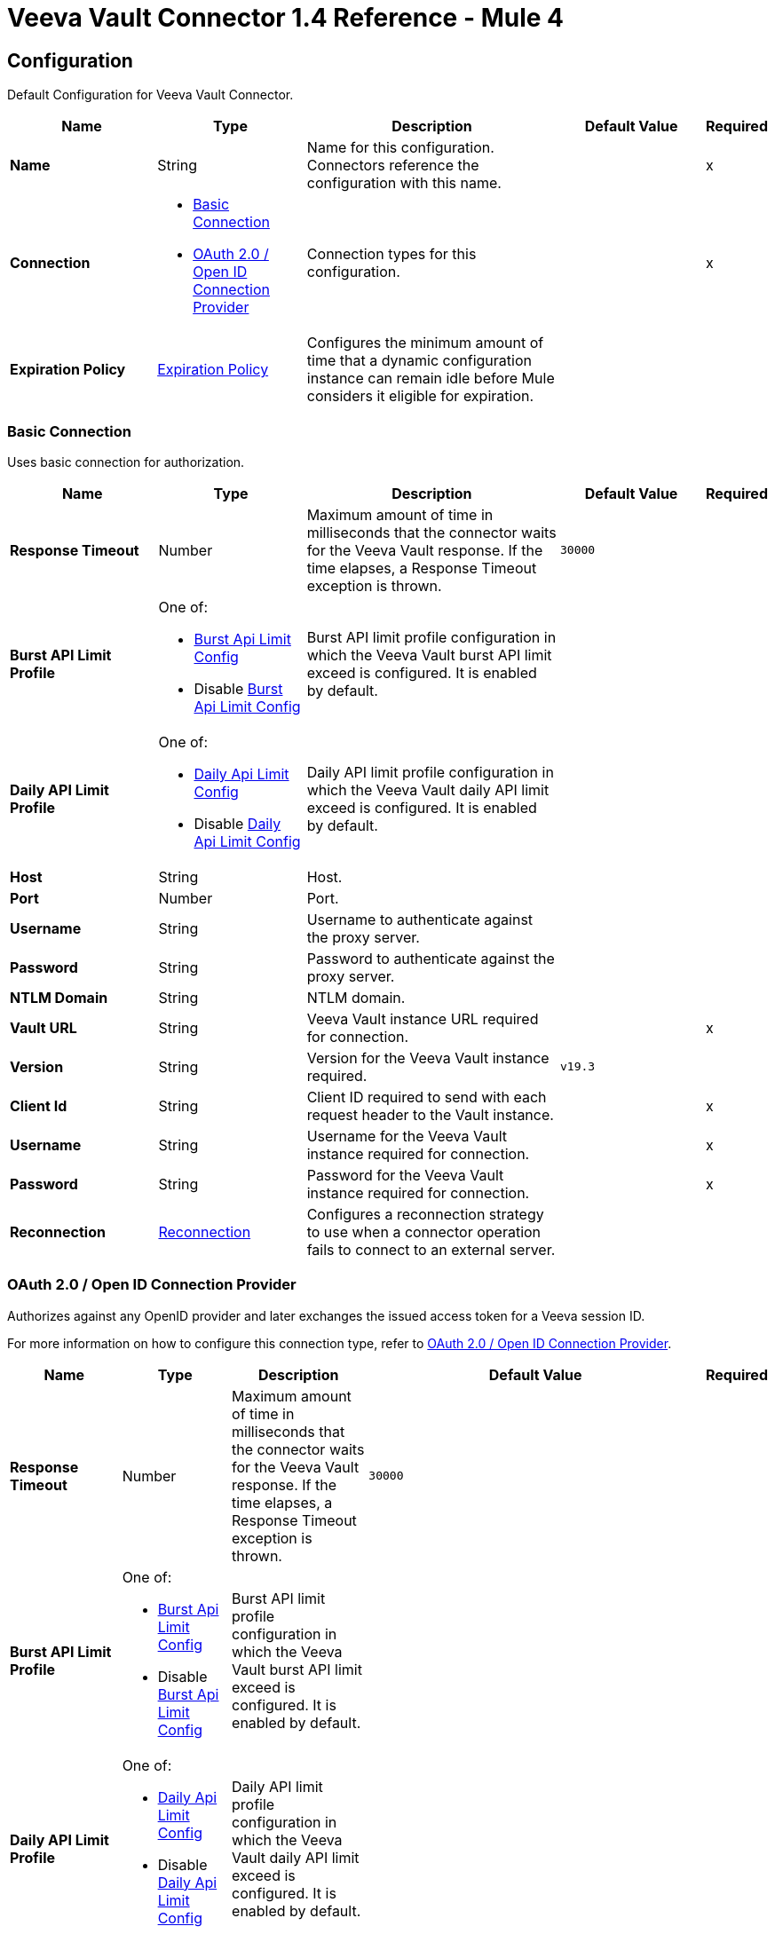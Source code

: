= Veeva Vault Connector 1.4 Reference - Mule 4
:page-aliases: connectors::veevavault/veevavault-connector-reference.adoc


[[config]]
== Configuration

Default Configuration for Veeva Vault Connector.


[%header,cols="20s,20a,35a,20a,5a"]
|===
| Name | Type | Description | Default Value | Required
|Name | String | Name for this configuration. Connectors reference the configuration with this name. | | x
| Connection a| * <<config_basic-connection, Basic Connection>>
* <<config_oauth2-oidc-connection, OAuth 2.0 / Open ID Connection Provider>>
 | Connection types for this configuration. | | x
| Expiration Policy a| <<ExpirationPolicy>> |  Configures the minimum amount of time that a dynamic configuration instance can remain idle before Mule considers it eligible for expiration.   |  |
|===

[[config_basic-connection]]
=== Basic Connection

Uses basic connection for authorization.

[%header,cols="20s,20a,35a,20a,5a"]
|===
| Name | Type | Description | Default Value | Required
| Response Timeout a| Number |  Maximum amount of time in milliseconds that the connector waits for the Veeva Vault response. If the time elapses, a Response Timeout exception is thrown. |  `30000` |
| Burst API Limit Profile a| One of:

* <<burst-api-limit-config>>
* Disable <<burst-api-limit-config>> |  Burst API limit profile configuration in which the Veeva Vault burst API limit exceed is configured. It is enabled by default. |  |
| Daily API Limit Profile a| One of:

* <<daily-api-limit-config>>
* Disable <<daily-api-limit-config>> |  Daily API limit profile configuration in which the Veeva Vault daily API limit exceed is configured. It is enabled by default. |  |
| Host a| String | Host. |  |
| Port a| Number | Port. |  |
| Username a| String | Username to authenticate against the proxy server. |  |
| Password a| String | Password to authenticate against the proxy server. |  |
| NTLM Domain a| String | NTLM domain. |  |
| Vault URL a| String |  Veeva Vault instance URL required for connection. |  | x
| Version a| String |  Version for the Veeva Vault instance required. |  `v19.3` |
| Client Id a| String |  Client ID required to send with each request header to the Vault instance. |  | x
| Username a| String |  Username for the Veeva Vault instance required for connection. |  | x
| Password a| String |  Password for the Veeva Vault instance required for connection. |  | x
| Reconnection a| <<Reconnection>> |  Configures a reconnection strategy to use when a connector operation fails to connect to an external server. |  |
|===

[[config_oauth2-oidc-connection]]
=== OAuth 2.0 / Open ID Connection Provider

Authorizes against any OpenID provider and later exchanges the issued access token for a Veeva session ID.

For more information on how to configure this connection type, refer to xref:veevavault-connector-studio.adoc#oauth2-oidc-connection[OAuth 2.0 / Open ID Connection Provider].

[%header,cols="20s,20a,35a,20a,5a"]
|===
| Name | Type | Description | Default Value | Required
| Response Timeout a| Number |  Maximum amount of time in milliseconds that the connector waits for the Veeva Vault response. If the time elapses, a Response Timeout exception is thrown. |  `30000` |
| Burst API Limit Profile a| One of:

* <<burst-api-limit-config>>
* Disable <<burst-api-limit-config>> |  Burst API limit profile configuration in which the Veeva Vault burst API limit exceed is configured. It is enabled by default. |  |
| Daily API Limit Profile a| One of:

* <<daily-api-limit-config>>
* Disable <<daily-api-limit-config>> |  Daily API limit profile configuration in which the Veeva Vault daily API limit exceed is configured. It is enabled by default. |  |
| Host a| String | Host. |  |
| Port a| Number | Port. |  |
| Username a| String | Username to authenticate against the proxy server. |  |
| Password a| String | Password to authenticate against the proxy server. |  |
| NTLM Domain a| String | NTLM domain. |  |
| Vault URL a| String |  Veeva Vault instance URL required for connection. |  | x
| Version a| String |  Version for the Veeva Vault instance required. |  `v19.3` |
| Client Id a| String |  Client ID required to send with each request header to the Vault instance. |  | x
| OIDC Profile ID a| String |  OIDC profile ID generated by Veeva when creating a new OIDC profile. |  | x
| Reconnection a| <<Reconnection>> |  Configures a reconnection strategy to use when a connector operation fails to connect to an external server. |  |
| Consumer Key a| String |  OAuth consumer key, as registered with the service provider. |  | x
| Consumer Secret a| String |  OAuth consumer secret, as registered with the service provider. |  | x
| Authorization Url a| String |  URL of the service provider's authorization endpoint. |  `\https://{IdentityProvider}/oauth2/v2.0/authorize` |
| Access Token Url a| String |  URL of the service provider's access token endpoint. |  `\https://{IdentityProvider}/oauth2/v2.0/token` |
| Scopes a| String |  OAuth scopes to request during the OAuth dance. This value defaults to the scopes in the annotation. |  `openid` `offline_access` |
| Resource Owner Id a| String |  Resource owner ID to use with the authorization code grant type. |  |
| Before a| String |  Name of a flow to execute immediately before starting the OAuth dance. |  |
| After a| String |  Name of a flow to execute immediately after receiving an access token. |  |
| Listener Config a| String |  Configuration for the HTTP listener that listens for requests on the access token callback endpoint. |  | x
| Callback Path a| String |  Path of the access token callback endpoint. |  | x
| Authorize Path a| String |  Path of the local HTTP endpoint that triggers the OAuth dance. |  | x
| External Callback Url a| String |  URL that the OAuth provider uses to access the callback endpoint if the endpoint is behind a proxy or accessed through an indirect URL. |  |
| Object Store a| String |  Configures the object store that stores data for each resource owner. If not configured, Mule uses the default object store. |  |
|===

== Operations

* <<createDocumentRenditions>>
* <<createDocuments>>
* <<createObjectRecords>>
* <<deleteDocumentRenditions>>
* <<deleteDocuments>>
* <<deleteObjectRecords>>
* <<exportDocuments>>
* <<getAuditDetails>>
* <<getDocumentRenditionsTypes>>
* <<getDocuments>>
* <<getObjectRecords>>
* <<getPicklists>>
* <<invokeRestApi>>
* <<query>>
* <<sparkMessageValidator>>
* <<unauthorize>>
* <<updateDocuments>>
* <<updateObjectRecords>>



[[createDocumentRenditions]]
=== Create Document Renditions
`<veevavault:create-document-renditions>`


Creates document renditions in bulk on Veeva Vault using document metadata provided in CSV or JSON format.


[%header,cols="20s,20a,35a,20a,5a"]
|===
| Name | Type | Description | Default Value | Required
| Configuration | String | Name of the configuration to use. | | x
| Metadata Format a| Enumeration, one of:

** CSV
** JSON |  Metadata format. |  | x
| Document Metadata a| Binary |  Document metadata as an Input Stream. The payload must be in the format specified in the *Metadata Format* field. |  `#[payload]` |
| Output Mime Type a| String |  MIME type of the payload that this operation outputs. |  |
| Output Encoding a| String |  Encoding of the payload that this operation outputs. |  |
| Streaming Strategy a| * <<repeatable-in-memory-stream>>
* <<repeatable-file-store-stream>>
* non-repeatable-stream |  Configures how Mule processes streams. Repeatable streams are the default behavior. |  |
| Target Variable a| String |  Name of the variable that stores the operation's output. |  |
| Target Value a| String |  Expression that evaluates the operation’s output. The outcome of the expression is stored in the *Target Variable* field. |  `#[payload]` |
| Reconnection Strategy a| * <<reconnect>>
* <<reconnect-forever>> |  Retry strategy in case of connectivity errors. |  |
|===

==== Output
[%autowidth.spread]
|===
|Type |Binary
|===

==== Associated Configurations
* <<config>>

==== Throws
* VEEVAVAULT:API_LIMIT_EXCEEDED
* VEEVAVAULT:INVALID_KEY_FORMAT
* VEEVAVAULT:INVALID_SESSION_ID
* VEEVAVAULT:EXECUTION
* VEEVAVAULT:CLIENT_PROTOCOL
* VEEVAVAULT:INVALID_DATA
* VEEVAVAULT:RESPONSE_TIMEOUT
* VEEVAVAULT:IOEXCEPTION
* VEEVAVAULT:PARAMETER_REQUIRED
* VEEVAVAULT:CONNECTIVITY
* VEEVAVAULT:INVALID_AUTH
* VEEVAVAULT:INVALID_DOCUMENT
* VEEVAVAULT:USERNAME_OR_PASSWORD_INCORRECT
* VEEVAVAULT:RETRY_EXHAUSTED
* VEEVAVAULT:JSON_EXCEPTION
* VEEVAVAULT:ATTRIBUTE_NOT_SUPPORTED
* VEEVAVAULT:OPERATION_NOT_ALLOWED
* VEEVAVAULT:METHOD_NOT_SUPPORTED
* VEEVAVAULT:NO_PERMISSION
* VEEVAVAULT:INVALID_SPARK_MESSAGE
* VEEVAVAULT:INVALID_TOKEN
* VEEVAVAULT:MALFORMED_URL
* VEEVAVAULT:INSUFFICIENT_ACCESS
* VEEVAVAULT:INACTIVE_USER
* VEEVAVAULT:SESSION_EXPIRED


[[createDocuments]]
=== Create Documents
`<veevavault:create-documents>`


Creates single or multiple documents on Veeva Vault using document metadata provided in CSV or JSON format.



[%header,cols="20s,20a,35a,20a,5a"]
|===
| Name | Type | Description | Default Value | Required
| Configuration | String | Name of the configuration to use. | | x
| Metadata Format a| Enumeration, one of:

** CSV
** JSON |  Metadata format. |  | x
| Document Metadata a| Binary |  Document metadata as an Input Stream. The payload must be in the format specified in the *Metadata Format* field. |  `#[payload]` |
| Output Mime Type a| String |  MIME type of the payload that this operation outputs. |  |
| Output Encoding a| String |  Encoding of the payload that this operation outputs. |  |
| Streaming Strategy a| * <<repeatable-in-memory-stream>>
* <<repeatable-file-store-stream>>
* non-repeatable-stream |  Configures how Mule processes streams. Repeatable streams are the default behavior. |  |
| Target Variable a| String |  Name of the variable that stores the operation's output. |  |
| Target Value a| String |  Expression that evaluates the operation’s output. The outcome of the expression is stored in the *Target Variable* field. |  `#[payload]` |
| Reconnection Strategy a| * <<reconnect>>
* <<reconnect-forever>> |  Retry strategy in case of connectivity errors. |  |
|===

==== Output
[%autowidth.spread]
|===
|Type |Binary
|===

==== Associated Configurations
* <<config>>

==== Throws
* VEEVAVAULT:API_LIMIT_EXCEEDED
* VEEVAVAULT:INVALID_KEY_FORMAT
* VEEVAVAULT:INVALID_SESSION_ID
* VEEVAVAULT:EXECUTION
* VEEVAVAULT:CLIENT_PROTOCOL
* VEEVAVAULT:INVALID_DATA
* VEEVAVAULT:RESPONSE_TIMEOUT
* VEEVAVAULT:IOEXCEPTION
* VEEVAVAULT:PARAMETER_REQUIRED
* VEEVAVAULT:CONNECTIVITY
* VEEVAVAULT:INVALID_AUTH
* VEEVAVAULT:INVALID_DOCUMENT
* VEEVAVAULT:USERNAME_OR_PASSWORD_INCORRECT
* VEEVAVAULT:RETRY_EXHAUSTED
* VEEVAVAULT:JSON_EXCEPTION
* VEEVAVAULT:ATTRIBUTE_NOT_SUPPORTED
* VEEVAVAULT:OPERATION_NOT_ALLOWED
* VEEVAVAULT:METHOD_NOT_SUPPORTED
* VEEVAVAULT:NO_PERMISSION
* VEEVAVAULT:INVALID_SPARK_MESSAGE
* VEEVAVAULT:INVALID_TOKEN
* VEEVAVAULT:MALFORMED_URL
* VEEVAVAULT:INSUFFICIENT_ACCESS
* VEEVAVAULT:INACTIVE_USER
* VEEVAVAULT:SESSION_EXPIRED


[[createObjectRecords]]
=== Create Object Records
`<veevavault:create-object-records>`


Creates bulk object records for the selected vault object using object metadata provided in CSV or JSON format.



[%header,cols="20s,20a,35a,20a,5a"]
|===
| Name | Type | Description | Default Value | Required
| Configuration | String | Name of the configuration to use. | | x
| Object Name a| String |  Object name. |  | x
| Metadata Format a| Enumeration, one of:

** CSV
** JSON |  Metadata format. |  | x
| Object Metadata a| Binary |  Vault object metadata in CSV or JSON format as an Input Stream to create bulk object records on the vault. |  `#[payload]` |
| Output Mime Type a| String |  MIME type of the payload that this operation outputs. |  |
| Output Encoding a| String |  Encoding of the payload that this operation outputs. |  |
| Streaming Strategy a| * <<repeatable-in-memory-stream>>
* <<repeatable-file-store-stream>>
* non-repeatable-stream |  Configures how Mule processes streams. Repeatable streams are the default behavior. |  |
| Target Variable a| String |  Name of the variable that stores the operation's output. |  |
| Target Value a| String |  Expression that evaluates the operation’s output. The outcome of the expression is stored in the *Target Variable* field. |  `#[payload]` |
| Reconnection Strategy a| * <<reconnect>>
* <<reconnect-forever>> |  Retry strategy in case of connectivity errors. |  |
|===

==== Output
[%autowidth.spread]
|===
|Type |Binary
|===

==== Associated Configurations
* <<config>>

==== Throws
* VEEVAVAULT:API_LIMIT_EXCEEDED
* VEEVAVAULT:INVALID_KEY_FORMAT
* VEEVAVAULT:INVALID_SESSION_ID
* VEEVAVAULT:EXECUTION
* VEEVAVAULT:CLIENT_PROTOCOL
* VEEVAVAULT:INVALID_DATA
* VEEVAVAULT:RESPONSE_TIMEOUT
* VEEVAVAULT:IOEXCEPTION
* VEEVAVAULT:PARAMETER_REQUIRED
* VEEVAVAULT:CONNECTIVITY
* VEEVAVAULT:INVALID_AUTH
* VEEVAVAULT:INVALID_DOCUMENT
* VEEVAVAULT:USERNAME_OR_PASSWORD_INCORRECT
* VEEVAVAULT:RETRY_EXHAUSTED
* VEEVAVAULT:JSON_EXCEPTION
* VEEVAVAULT:ATTRIBUTE_NOT_SUPPORTED
* VEEVAVAULT:OPERATION_NOT_ALLOWED
* VEEVAVAULT:METHOD_NOT_SUPPORTED
* VEEVAVAULT:NO_PERMISSION
* VEEVAVAULT:INVALID_SPARK_MESSAGE
* VEEVAVAULT:INVALID_TOKEN
* VEEVAVAULT:MALFORMED_URL
* VEEVAVAULT:INSUFFICIENT_ACCESS
* VEEVAVAULT:INACTIVE_USER
* VEEVAVAULT:SESSION_EXPIRED


[[deleteDocumentRenditions]]
=== Delete Document Renditions
`<veevavault:delete-document-renditions>`


Deletes document renditions in bulk from Veeva Vault using document metadata provided in CSV or JSON format.



[%header,cols="20s,20a,35a,20a,5a"]
|===
| Name | Type | Description | Default Value | Required
| Configuration | String | Name of the configuration to use. | | x
| Metadata Format a| Enumeration, one of:

** CSV
** JSON |  Metadata format. |  | x
| Document Metadata a| Binary |  Document metadata in CSV OR JSON format as an Input Stream to delete multiple document renditions from the vault. |  `#[payload]` |
| Output Mime Type a| String |  MIME type of the payload that this operation outputs. |  |
| Output Encoding a| String |  Encoding of the payload that this operation outputs. |  |
| Streaming Strategy a| * <<repeatable-in-memory-stream>>
* <<repeatable-file-store-stream>>
* non-repeatable-stream |  Configures how Mule processes streams. Repeatable streams are the default behavior. |  |
| Target Variable a| String |  Name of the variable that stores the operation's output. |  |
| Target Value a| String |  Expression that evaluates the operation’s output. The outcome of the expression is stored in the *Target Variable* field. |  `#[payload]` |
| Reconnection Strategy a| * <<reconnect>>
* <<reconnect-forever>> |  Retry strategy in case of connectivity errors. |  |
|===

==== Output
[%autowidth.spread]
|===
|Type |Binary
|===

==== Associated Configurations
* <<config>>

==== Throws
* VEEVAVAULT:API_LIMIT_EXCEEDED
* VEEVAVAULT:INVALID_KEY_FORMAT
* VEEVAVAULT:INVALID_SESSION_ID
* VEEVAVAULT:EXECUTION
* VEEVAVAULT:CLIENT_PROTOCOL
* VEEVAVAULT:INVALID_DATA
* VEEVAVAULT:RESPONSE_TIMEOUT
* VEEVAVAULT:IOEXCEPTION
* VEEVAVAULT:PARAMETER_REQUIRED
* VEEVAVAULT:CONNECTIVITY
* VEEVAVAULT:INVALID_AUTH
* VEEVAVAULT:INVALID_DOCUMENT
* VEEVAVAULT:USERNAME_OR_PASSWORD_INCORRECT
* VEEVAVAULT:RETRY_EXHAUSTED
* VEEVAVAULT:JSON_EXCEPTION
* VEEVAVAULT:ATTRIBUTE_NOT_SUPPORTED
* VEEVAVAULT:OPERATION_NOT_ALLOWED
* VEEVAVAULT:METHOD_NOT_SUPPORTED
* VEEVAVAULT:NO_PERMISSION
* VEEVAVAULT:INVALID_SPARK_MESSAGE
* VEEVAVAULT:INVALID_TOKEN
* VEEVAVAULT:MALFORMED_URL
* VEEVAVAULT:INSUFFICIENT_ACCESS
* VEEVAVAULT:INACTIVE_USER
* VEEVAVAULT:SESSION_EXPIRED


[[deleteDocuments]]
=== Delete Documents
`<veevavault:delete-documents>`


Deletes single or multiple documents from Veeva Vault using document metadata provided in CSV or JSON format.



[%header,cols="20s,20a,35a,20a,5a"]
|===
| Name | Type | Description | Default Value | Required
| Configuration | String | Name of the configuration to use. | | x
| Metadata Format a| Enumeration, one of:

** CSV
** JSON |  Metadata format. |  | x
| Document Metadata a| Binary |  Document metadata in CSV or JSON format as an Input Stream to delete single or multiple documents from the vault. |  `#[payload]` |
| Output Mime Type a| String |  MIME type of the payload that this operation outputs. |  |
| Output Encoding a| String |  Encoding of the payload that this operation outputs. |  |
| Streaming Strategy a| * <<repeatable-in-memory-stream>>
* <<repeatable-file-store-stream>>
* non-repeatable-stream |  Configures how Mule processes streams. Repeatable streams are the default behavior. |  |
| Target Variable a| String |  Name of the variable that stores the operation's output. |  |
| Target Value a| String |  Expression that evaluates the operation’s output. The outcome of the expression is stored in the *Target Variable* field. |  `#[payload]` |
| Reconnection Strategy a| * <<reconnect>>
* <<reconnect-forever>> |  Retry strategy in case of connectivity errors. |  |
|===

==== Output
[%autowidth.spread]
|===
|Type |Binary
|===

==== Associated Configurations
* <<config>>

==== Throws
* VEEVAVAULT:API_LIMIT_EXCEEDED
* VEEVAVAULT:INVALID_KEY_FORMAT
* VEEVAVAULT:INVALID_SESSION_ID
* VEEVAVAULT:EXECUTION
* VEEVAVAULT:CLIENT_PROTOCOL
* VEEVAVAULT:INVALID_DATA
* VEEVAVAULT:RESPONSE_TIMEOUT
* VEEVAVAULT:IOEXCEPTION
* VEEVAVAULT:PARAMETER_REQUIRED
* VEEVAVAULT:CONNECTIVITY
* VEEVAVAULT:INVALID_AUTH
* VEEVAVAULT:INVALID_DOCUMENT
* VEEVAVAULT:USERNAME_OR_PASSWORD_INCORRECT
* VEEVAVAULT:RETRY_EXHAUSTED
* VEEVAVAULT:JSON_EXCEPTION
* VEEVAVAULT:ATTRIBUTE_NOT_SUPPORTED
* VEEVAVAULT:OPERATION_NOT_ALLOWED
* VEEVAVAULT:METHOD_NOT_SUPPORTED
* VEEVAVAULT:NO_PERMISSION
* VEEVAVAULT:INVALID_SPARK_MESSAGE
* VEEVAVAULT:INVALID_TOKEN
* VEEVAVAULT:MALFORMED_URL
* VEEVAVAULT:INSUFFICIENT_ACCESS
* VEEVAVAULT:INACTIVE_USER
* VEEVAVAULT:SESSION_EXPIRED


[[deleteObjectRecords]]
=== Delete Object Records
`<veevavault:delete-object-records>`


Deletes object records in bulk from the selected vault object using object metadata provided in CSV or JSON format.



[%header,cols="20s,20a,35a,20a,5a"]
|===
| Name | Type | Description | Default Value | Required
| Configuration | String | Name of the configuration to use. | | x
| Object Name a| String |  Object name. |  | x
| Metadata Format a| Enumeration, one of:

** CSV
** JSON |  Metadata format. |  | x
| Object Metadata a| Binary |  Vault object metadata in CSV or JSON format as an Input Stream to create bulk object records on the vault. |  `#[payload]` |
| Output Mime Type a| String |  MIME type of the payload that this operation outputs. |  |
| Output Encoding a| String |  Encoding of the payload that this operation outputs. |  |
| Streaming Strategy a| * <<repeatable-in-memory-stream>>
* <<repeatable-file-store-stream>>
* non-repeatable-stream |  Configures how Mule processes streams. Repeatable streams are the default behavior. |  |
| Target Variable a| String |  Name of the variable that stores the operation's output. |  |
| Target Value a| String |  Expression that evaluates the operation’s output. The outcome of the expression is stored in the *Target Variable* field. |  `#[payload]` |
| Reconnection Strategy a| * <<reconnect>>
* <<reconnect-forever>> |  Retry strategy in case of connectivity errors. |  |
|===

==== Output
[%autowidth.spread]
|===
|Type |Binary
|===

==== Associated Configurations
* <<config>>

==== Throws
* VEEVAVAULT:API_LIMIT_EXCEEDED
* VEEVAVAULT:INVALID_KEY_FORMAT
* VEEVAVAULT:INVALID_SESSION_ID
* VEEVAVAULT:EXECUTION
* VEEVAVAULT:CLIENT_PROTOCOL
* VEEVAVAULT:INVALID_DATA
* VEEVAVAULT:RESPONSE_TIMEOUT
* VEEVAVAULT:IOEXCEPTION
* VEEVAVAULT:PARAMETER_REQUIRED
* VEEVAVAULT:CONNECTIVITY
* VEEVAVAULT:INVALID_AUTH
* VEEVAVAULT:INVALID_DOCUMENT
* VEEVAVAULT:USERNAME_OR_PASSWORD_INCORRECT
* VEEVAVAULT:RETRY_EXHAUSTED
* VEEVAVAULT:JSON_EXCEPTION
* VEEVAVAULT:ATTRIBUTE_NOT_SUPPORTED
* VEEVAVAULT:OPERATION_NOT_ALLOWED
* VEEVAVAULT:METHOD_NOT_SUPPORTED
* VEEVAVAULT:NO_PERMISSION
* VEEVAVAULT:INVALID_SPARK_MESSAGE
* VEEVAVAULT:INVALID_TOKEN
* VEEVAVAULT:MALFORMED_URL
* VEEVAVAULT:INSUFFICIENT_ACCESS
* VEEVAVAULT:INACTIVE_USER
* VEEVAVAULT:SESSION_EXPIRED


[[exportDocuments]]
=== Export Documents
`<veevavault:export-documents>`


Queries a set of documents to export to your vault’s FTP staging server.

Use the *Export Documents* operation in a separate asynchronous flow by using Async Scope and passing the payload with document IDs. When used asynchronously, the *Export Documents* operation executes in separate flow thread and waits for the specified polling interval to poll the job status until it is successful while the main flow continues its process.

The FTP staging area in the folder stores the exported documents, with the
`\{root}/\{userId}/\{jobId}/\{documentIds}/\{versions}` hierarchy structure.

The following example shows the *Export Documents* operation returning job results as a response:

----
[
  {
	"file": "/41601/249051/0_1/TestDocument.docx",
	"user_id__v": 1885110,
	"id": 249051,
	"responseStatus": "SUCCESS",
	"minor_version_number__v": 1,
	"major_version_number__v": 0
  },
  {
	"file": "/41601/249050/0_1/TestDocument.docx",
	"user_id__v": 1885110,
	"id": 249050,
	"responseStatus": "SUCCESS",
	"minor_version_number__v": 1,
	"major_version_number__v": 0
  },
  {
	"file": "/41601/249052/0_1/TestDocument.docx",
	"user_id__v": 1885110,
	"id": 249052,
	"responseStatus": "SUCCESS",
	"minor_version_number__v": 1,
	"major_version_number__v": 0
  }
]
----

This example contains the following attributes:

* `file` +
Uses the `"/{jobId}/{documentId}/{major-minor-version}/{filename}"` format, which is the absolute file path location on the Vault FTP server staging area.
* `user_id__v` +
Vault system user ID of a user whose credentials are configured in the connector. The folder is created on the Vault FTP server staging area root location under where the exported file is located. The folder is created with the name of the user ID prefixed with the letter `u`, for example
`/uXXXXXXX/{jobId}/{documentId}/{major-minor-version}/{filename}\)`.
* `id` +
Document ID of the exported document file.
* `major_version_number__v` +
Major version number of the exported document file.
* `minor_version_number__v` +
Minor version number of the exported document file.



[%header,cols="20s,20a,35a,20a,5a"]
|===
| Name | Type | Description | Default Value | Required
| Configuration | String | Name of the configuration to use. | | x
| Metadata Format a| Enumeration, one of:

** CSV
** JSON |  Metadata format. |  | x
| Document Metadata a| Binary |  Document metadata in CSV or JSON format as an Input Stream to export documents from vault. |  `#[payload]` |
| Source a| Boolean |  To exclude source files, set to `false`.  |  `true` |
| Renditions a| Boolean |  To include renditions, set to `true`. |  `false` |
| All Versions a| Boolean |  To include all versions or the latest version, set to `true`. |  `false` |
| Polling Interval a| Number |  Poll the vault at the specified interval, in seconds, until the job is successful. |  `10` |
| Output Mime Type a| String |  MIME type of the payload that this operation outputs. |  |
| Output Encoding a| String |  Encoding of the payload that this operation outputs. |  |
| Streaming Strategy a| * <<repeatable-in-memory-stream>>
* <<repeatable-file-store-stream>>
* non-repeatable-stream |  Configures how Mule processes streams. Repeatable streams are the default behavior. |  |
| Target Variable a| String |  Name of the variable that stores the operation's output. |  |
| Target Value a| String |  Expression that evaluates the operation’s output. The outcome of the expression is stored in the *Target Variable* field. |  `#[payload]` |
| Reconnection Strategy a| * <<reconnect>>
* <<reconnect-forever>> |  Retry strategy in case of connectivity errors. |  |
|===

==== Output
[%autowidth.spread]
|===
|Type |Binary
|===

==== Associated Configurations
* <<config>>

==== Throws
* VEEVAVAULT:API_LIMIT_EXCEEDED
* VEEVAVAULT:INVALID_KEY_FORMAT
* VEEVAVAULT:INVALID_SESSION_ID
* VEEVAVAULT:EXECUTION
* VEEVAVAULT:CLIENT_PROTOCOL
* VEEVAVAULT:INVALID_DATA
* VEEVAVAULT:RESPONSE_TIMEOUT
* VEEVAVAULT:IOEXCEPTION
* VEEVAVAULT:PARAMETER_REQUIRED
* VEEVAVAULT:CONNECTIVITY
* VEEVAVAULT:INVALID_AUTH
* VEEVAVAULT:INVALID_DOCUMENT
* VEEVAVAULT:USERNAME_OR_PASSWORD_INCORRECT
* VEEVAVAULT:RETRY_EXHAUSTED
* VEEVAVAULT:JSON_EXCEPTION
* VEEVAVAULT:ATTRIBUTE_NOT_SUPPORTED
* VEEVAVAULT:OPERATION_NOT_ALLOWED
* VEEVAVAULT:METHOD_NOT_SUPPORTED
* VEEVAVAULT:NO_PERMISSION
* VEEVAVAULT:INVALID_SPARK_MESSAGE
* VEEVAVAULT:INVALID_TOKEN
* VEEVAVAULT:MALFORMED_URL
* VEEVAVAULT:INSUFFICIENT_ACCESS
* VEEVAVAULT:INACTIVE_USER
* VEEVAVAULT:SESSION_EXPIRED


[[getAuditDetails]]
=== Get Audit Details
`<veevavault:get-audit-details>`


Retrieves all audit details for a specific audit type. Place a For-Each/Splitter element after this operation to fetch each JSON data (page) in sequential order.



[%header,cols="20s,20a,35a,20a,5a"]
|===
| Name | Type | Description | Default Value | Required
| Configuration | String | Name of the configuration to use. | | x
| Audit Type a| String |  Audit type. |  | x
| Start Date a| String |  Start date to retrieve audit information. This date cannot be more than 30 days ago. Dates must be of `YYYY-MM-DDTHH:MM:SSZ` format. Dates and times are in UTC. If the time is not specified, it defaults to midnight (T00:00:00Z) on the specified date. |  |
| End Date a| String |  End date to retrieve audit information. This date cannot be more than 30 days ago. Dates must be of `YYYY-MM-DDTHH:MM:SSZ` format. Dates and times are in UTC. If the time is not specified, it defaults to midnight (T00:00:00Z) on the specified date. |  |
| Fetch Size a| Number |  Number of limits or records per page. |  `1000` |
| Batch Size a| Number |  Number of pages per batch. |  `10` |
| Streaming Strategy a| * <<repeatable-in-memory-iterable>>
* <<repeatable-file-store-iterable>>
* non-repeatable-iterable |  Configures how Mule processes streams. Repeatable streams are the default behavior. |  |
| Target Variable a| String |  Name of the variable that stores the operation's output. |  |
| Target Value a| String |  Expression that evaluates the operation’s output. The outcome of the expression is stored in the *Target Variable* field. |  `#[payload]` |
| Reconnection Strategy a| * <<reconnect>>
* <<reconnect-forever>> |  Retry strategy in case of connectivity errors. |  |
|===

==== Output
[%autowidth.spread]
|===
|Type |Array of Message of Binary payload and Void attributes
|===

==== Associated Configurations
* <<config>>

==== Throws
* VEEVAVAULT:API_LIMIT_EXCEEDED
* VEEVAVAULT:USERNAME_OR_PASSWORD_INCORRECT
* VEEVAVAULT:INVALID_KEY_FORMAT
* VEEVAVAULT:INVALID_SESSION_ID
* VEEVAVAULT:JSON_EXCEPTION
* VEEVAVAULT:ATTRIBUTE_NOT_SUPPORTED
* VEEVAVAULT:OPERATION_NOT_ALLOWED
* VEEVAVAULT:METHOD_NOT_SUPPORTED
* VEEVAVAULT:NO_PERMISSION
* VEEVAVAULT:EXECUTION
* VEEVAVAULT:INVALID_SPARK_MESSAGE
* VEEVAVAULT:INVALID_TOKEN
* VEEVAVAULT:MALFORMED_URL
* VEEVAVAULT:CLIENT_PROTOCOL
* VEEVAVAULT:INVALID_DATA
* VEEVAVAULT:RESPONSE_TIMEOUT
* VEEVAVAULT:IOEXCEPTION
* VEEVAVAULT:PARAMETER_REQUIRED
* VEEVAVAULT:INVALID_AUTH
* VEEVAVAULT:INSUFFICIENT_ACCESS
* VEEVAVAULT:INVALID_DOCUMENT
* VEEVAVAULT:INACTIVE_USER
* VEEVAVAULT:SESSION_EXPIRED


[[getDocumentRenditionsTypes]]
=== Get Document Renditions Types
`<veevavault:get-document-renditions-types>`


Retrieves document rendition types using the document ID metadata in JSON format.



[%header,cols="20s,20a,35a,20a,5a"]
|===
| Name | Type | Description | Default Value | Required
| Configuration | String | Name of the configuration to use. | | x
| Document Metadata a| Binary |  Document ID metadata in a JSON format payload, for example, `{"documentId": "534"}`. |  `#[payload]` |
| Output Mime Type a| String |  MIME type of the payload that this operation outputs. |  |
| Output Encoding a| String |  Encoding of the payload that this operation outputs. |  |
| Streaming Strategy a| * <<repeatable-in-memory-stream>>
* <<repeatable-file-store-stream>>
* non-repeatable-stream |  Configures how Mule processes streams. Repeatable streams are the default behavior. |  |
| Target Variable a| String |  Name of the variable that stores the operation's output. |  |
| Target Value a| String |  Expression that evaluates the operation’s output. The outcome of the expression is stored in the *Target Variable* field. |  `#[payload]` |
| Reconnection Strategy a| * <<reconnect>>
* <<reconnect-forever>> |  Retry strategy in case of connectivity errors. |  |
|===

==== Output
[%autowidth.spread]
|===
|Type |Binary
|===

==== Associated Configurations
* <<config>>

==== Throws
* VEEVAVAULT:API_LIMIT_EXCEEDED
* VEEVAVAULT:INVALID_KEY_FORMAT
* VEEVAVAULT:INVALID_SESSION_ID
* VEEVAVAULT:EXECUTION
* VEEVAVAULT:CLIENT_PROTOCOL
* VEEVAVAULT:INVALID_DATA
* VEEVAVAULT:RESPONSE_TIMEOUT
* VEEVAVAULT:IOEXCEPTION
* VEEVAVAULT:PARAMETER_REQUIRED
* VEEVAVAULT:CONNECTIVITY
* VEEVAVAULT:INVALID_AUTH
* VEEVAVAULT:INVALID_DOCUMENT
* VEEVAVAULT:USERNAME_OR_PASSWORD_INCORRECT
* VEEVAVAULT:RETRY_EXHAUSTED
* VEEVAVAULT:JSON_EXCEPTION
* VEEVAVAULT:ATTRIBUTE_NOT_SUPPORTED
* VEEVAVAULT:OPERATION_NOT_ALLOWED
* VEEVAVAULT:METHOD_NOT_SUPPORTED
* VEEVAVAULT:NO_PERMISSION
* VEEVAVAULT:INVALID_SPARK_MESSAGE
* VEEVAVAULT:INVALID_TOKEN
* VEEVAVAULT:MALFORMED_URL
* VEEVAVAULT:INSUFFICIENT_ACCESS
* VEEVAVAULT:INACTIVE_USER
* VEEVAVAULT:SESSION_EXPIRED


[[getDocuments]]
=== Get Documents
`<veevavault:get-documents>`


Retrieves document details from Veeva Vault. You can either:

* Provide document properties (document type, subtype, and classification) to retrieve document details.
+
If document properties are provided, the *Get Documents* operation builds the VQL query dynamically. The VQL query is then executed on the vault to retrieve document details.

* Have document properties (document type, subtype, and classification) fetched to retrieve document details.
+
If document properties are not provided, the document properties metadata is fetched using `/api/{version}/metadata/objects/documents/properties` and the VQL query is built based on the document metadata properties added or inserted in the *Document Properties* list. If metadata properties are not provided, then all queryable document properties are used and executed in the VQL query.

Place a For-Each/Splitter element after this operation to fetch each document’s data (page) sequentially.

This operation provides a paging mechanism based on Mule standard pagination. Refer to xref:veevavault-connector-config-topics#streaming_and_pagination.adoc[Streaming and Pagination] for more details.



[%header,cols="20s,20a,35a,20a,5a"]
|===
| Name | Type | Description | Default Value | Required
| Configuration | String | Name of the configuration to use. | | x
| Streaming Strategy a| * <<repeatable-in-memory-iterable>>
* <<repeatable-file-store-iterable>>
* non-repeatable-iterable |  Configures how Mule processes streams. Repeatable streams are the default behavior. |  |
| Type a| String |  Document type to retrieve the type. |  |
| SubType a| String |  Document subtype to retrieve the type. |  |
| Classification a| String |  Document classification to retrieve the classification. |  |
| Document Properties a| Array of String |  List of document properties to build a VQL query. |  |
| WHERE Clause a| String |  WHERE clause that is appended to dynamically build a VQL query. |  |
| Fetch Size a| Number |  Fetch size which limits the records per page. |  `1000` |
| Batch Size a| Number |  Batch size which accommodates the number of pages in a specified number of batches. |  `10` |
| Target Variable a| String |  Name of the variable that stores the operation's output. |  |
| Target Value a| String |  Expression that evaluates the operation’s output. The outcome of the expression is stored in the *Target Variable* field. |  `#[payload]` |
| Reconnection Strategy a| * <<reconnect>>
* <<reconnect-forever>> |  Retry strategy in case of connectivity errors. |  |
|===

==== Output
[%autowidth.spread]
|===
|Type |Array of Message of Binary payload and Void attributes
|===

==== Associated Configurations
* <<config>>

==== Throws
* VEEVAVAULT:API_LIMIT_EXCEEDED
* VEEVAVAULT:USERNAME_OR_PASSWORD_INCORRECT
* VEEVAVAULT:INVALID_KEY_FORMAT
* VEEVAVAULT:INVALID_SESSION_ID
* VEEVAVAULT:JSON_EXCEPTION
* VEEVAVAULT:ATTRIBUTE_NOT_SUPPORTED
* VEEVAVAULT:OPERATION_NOT_ALLOWED
* VEEVAVAULT:METHOD_NOT_SUPPORTED
* VEEVAVAULT:NO_PERMISSION
* VEEVAVAULT:EXECUTION
* VEEVAVAULT:INVALID_SPARK_MESSAGE
* VEEVAVAULT:INVALID_TOKEN
* VEEVAVAULT:MALFORMED_URL
* VEEVAVAULT:CLIENT_PROTOCOL
* VEEVAVAULT:INVALID_DATA
* VEEVAVAULT:RESPONSE_TIMEOUT
* VEEVAVAULT:IOEXCEPTION
* VEEVAVAULT:PARAMETER_REQUIRED
* VEEVAVAULT:INVALID_AUTH
* VEEVAVAULT:INSUFFICIENT_ACCESS
* VEEVAVAULT:INVALID_DOCUMENT
* VEEVAVAULT:INACTIVE_USER
* VEEVAVAULT:SESSION_EXPIRED


[[getObjectRecords]]
=== Get Object Records
`<veevavault:get-object-records>`


Retrieves object records details using object metadata fields to build a VQL query dynamically and execute on the vault to get object details. Place a For-Each/Splitter element after this operation to fetch each object records (page) sequentially.

This operation provides a paging mechanism based on Mule standard pagination. Refer to xref:veevavault-connector-config-topics#streaming_and_pagination.adoc[Streaming and Pagination] for more details.


[%header,cols="20s,20a,35a,20a,5a"]
|===
| Name | Type | Description | Default Value | Required
| Configuration | String | Name of the configuration to use. | | x
| Object Name a| String |  Object name. |  | x
| Object Fields a| Array of String |  Object fields list to include in the dynamic VQL query. |  |
| WHERE Clause a| String | WHERE clause. |  |
| Fetch Size a| Number |  Number of limits or records per page.  |  `1000` |
| Batch Size a| Number |  Number of pages per batch.  |  `10` |
| Streaming Strategy a| * <<repeatable-in-memory-iterable>>
* <<repeatable-file-store-iterable>>
* non-repeatable-iterable |  Configures how Mule processes streams. Repeatable streams are the default behavior. |  |
| Target Variable a| String |  Name of the variable that stores the operation's output. |  |
| Target Value a| String |  Expression that evaluates the operation’s output. The outcome of the expression is stored in the *Target Variable* field. |  `#[payload]` |
| Reconnection Strategy a| * <<reconnect>>
* <<reconnect-forever>> |  Retry strategy in case of connectivity errors. |  |
|===

==== Output
[%autowidth.spread]
|===
|Type |Array of Message of Binary payload and Void attributes
|===

==== Associated Configurations
* <<config>>

==== Throws
* VEEVAVAULT:API_LIMIT_EXCEEDED
* VEEVAVAULT:USERNAME_OR_PASSWORD_INCORRECT
* VEEVAVAULT:INVALID_KEY_FORMAT
* VEEVAVAULT:INVALID_SESSION_ID
* VEEVAVAULT:JSON_EXCEPTION
* VEEVAVAULT:ATTRIBUTE_NOT_SUPPORTED
* VEEVAVAULT:OPERATION_NOT_ALLOWED
* VEEVAVAULT:METHOD_NOT_SUPPORTED
* VEEVAVAULT:NO_PERMISSION
* VEEVAVAULT:EXECUTION
* VEEVAVAULT:INVALID_SPARK_MESSAGE
* VEEVAVAULT:INVALID_TOKEN
* VEEVAVAULT:MALFORMED_URL
* VEEVAVAULT:CLIENT_PROTOCOL
* VEEVAVAULT:INVALID_DATA
* VEEVAVAULT:RESPONSE_TIMEOUT
* VEEVAVAULT:IOEXCEPTION
* VEEVAVAULT:PARAMETER_REQUIRED
* VEEVAVAULT:INVALID_AUTH
* VEEVAVAULT:INSUFFICIENT_ACCESS
* VEEVAVAULT:INVALID_DOCUMENT
* VEEVAVAULT:INACTIVE_USER
* VEEVAVAULT:SESSION_EXPIRED


[[getPicklists]]
=== Get Picklists
`<veevavault:get-picklists>`


Retrieves all available values configured on a picklist.



[%header,cols="20s,20a,35a,20a,5a"]
|===
| Name | Type | Description | Default Value | Required
| Configuration | String | Name of the configuration to use. | | x
| Picklist Name a| String |  Picklist name. |  |
| Output Mime Type a| String |  MIME type of the payload that this operation outputs. |  |
| Output Encoding a| String |  Encoding of the payload that this operation outputs. |  |
| Streaming Strategy a| * <<repeatable-in-memory-stream>>
* <<repeatable-file-store-stream>>
* non-repeatable-stream |  Configures how Mule processes streams. Repeatable streams are the default behavior. |  |
| Target Variable a| String |  Name of the variable that stores the operation's output. |  |
| Target Value a| String |  Expression that evaluates the operation’s output. The outcome of the expression is stored in the *Target Variable* field. |  `#[payload]` |
| Reconnection Strategy a| * <<reconnect>>
* <<reconnect-forever>> |  Retry strategy in case of connectivity errors. |  |
|===

==== Output
[%autowidth.spread]
|===
|Type |Binary
|===

==== Associated Configurations
* <<config>>

==== Throws
* VEEVAVAULT:API_LIMIT_EXCEEDED
* VEEVAVAULT:INVALID_KEY_FORMAT
* VEEVAVAULT:INVALID_SESSION_ID
* VEEVAVAULT:EXECUTION
* VEEVAVAULT:CLIENT_PROTOCOL
* VEEVAVAULT:INVALID_DATA
* VEEVAVAULT:RESPONSE_TIMEOUT
* VEEVAVAULT:IOEXCEPTION
* VEEVAVAULT:PARAMETER_REQUIRED
* VEEVAVAULT:CONNECTIVITY
* VEEVAVAULT:INVALID_AUTH
* VEEVAVAULT:INVALID_DOCUMENT
* VEEVAVAULT:USERNAME_OR_PASSWORD_INCORRECT
* VEEVAVAULT:RETRY_EXHAUSTED
* VEEVAVAULT:JSON_EXCEPTION
* VEEVAVAULT:ATTRIBUTE_NOT_SUPPORTED
* VEEVAVAULT:OPERATION_NOT_ALLOWED
* VEEVAVAULT:METHOD_NOT_SUPPORTED
* VEEVAVAULT:NO_PERMISSION
* VEEVAVAULT:INVALID_SPARK_MESSAGE
* VEEVAVAULT:INVALID_TOKEN
* VEEVAVAULT:MALFORMED_URL
* VEEVAVAULT:INSUFFICIENT_ACCESS
* VEEVAVAULT:INACTIVE_USER
* VEEVAVAULT:SESSION_EXPIRED


[[invokeRestApi]]
=== Invoke REST API
`<veevavault:invoke-rest-api>`


Invokes generic Veeva Vault REST APIs.



[%header,cols="20s,20a,35a,20a,5a"]
|===
| Name | Type | Description | Default Value | Required
| Configuration | String | Name of the configuration to use. | | x
| Output Mime Type a| String |  MIME type of the payload that this operation outputs. |  |
| Output Encoding a| String |  Encoding of the payload that this operation outputs. |  |
| Streaming Strategy a| * <<repeatable-in-memory-stream>>
* <<repeatable-file-store-stream>>
* non-repeatable-stream |  Configures how Mule processes streams. Repeatable streams are the default behavior. |  |
| Method a| Enumeration, one of:

** GET
** DELETE
** POST
** PUT |  HTTP method to send the request. |  `GET` |
| Path a| String |  Path in which the request is sent, for example, `/vobjects/{object_name}/actions/{action_name}`. |  `/` |
| Body a| Any |  Body of the request message. |  `#[payload]` |
| Headers a| Object |  HTTP headers the message must include. |  |
| URI Parameters a| Object |  URI parameters that are provided in the *Path* field. |  |
| Query Parameters a| Object |  Query parameters the request must include. |  |
| Request Streaming Mode a| Enumeration, one of:

** AUTO
** ALWAYS
** NEVER |  Whether the request must be sent using streaming or not. |  |
| Target Variable a| String |  Name of the variable that stores the operation's output. |  |
| Target Value a| String |  Expression that evaluates the operation’s output. The outcome of the expression is stored in the *Target Variable* field. |  `#[payload]` |
| Reconnection Strategy a| * <<reconnect>>
* <<reconnect-forever>> |  Retry strategy in case of connectivity errors. |  |
|===

==== Output
[%autowidth.spread]
|===
|Type |Binary
| Attributes Type a| <<HttpResponseAttributes>>
|===

==== Associated Configurations
* <<config>>

==== Throws
* VEEVAVAULT:API_LIMIT_EXCEEDED
* VEEVAVAULT:INVALID_KEY_FORMAT
* VEEVAVAULT:INVALID_SESSION_ID
* VEEVAVAULT:EXECUTION
* VEEVAVAULT:CLIENT_PROTOCOL
* VEEVAVAULT:INVALID_DATA
* VEEVAVAULT:RESPONSE_TIMEOUT
* VEEVAVAULT:IOEXCEPTION
* VEEVAVAULT:PARAMETER_REQUIRED
* VEEVAVAULT:CONNECTIVITY
* VEEVAVAULT:INVALID_AUTH
* VEEVAVAULT:INVALID_DOCUMENT
* VEEVAVAULT:USERNAME_OR_PASSWORD_INCORRECT
* VEEVAVAULT:RETRY_EXHAUSTED
* VEEVAVAULT:JSON_EXCEPTION
* VEEVAVAULT:ATTRIBUTE_NOT_SUPPORTED
* VEEVAVAULT:OPERATION_NOT_ALLOWED
* VEEVAVAULT:METHOD_NOT_SUPPORTED
* VEEVAVAULT:NO_PERMISSION
* VEEVAVAULT:INVALID_SPARK_MESSAGE
* VEEVAVAULT:INVALID_TOKEN
* VEEVAVAULT:MALFORMED_URL
* VEEVAVAULT:INSUFFICIENT_ACCESS
* VEEVAVAULT:INACTIVE_USER
* VEEVAVAULT:SESSION_EXPIRED


[[query]]
=== Query
`<veevavault:query>`


Executes the specified VQL query on the vault and retrieves the result in a paginated data input stream. Place a For-Each/Splitter element after the Query operation to fetch each record in sequential order.

This operation provides a paging mechanism based on Mule standard pagination. Refer to xref:veevavault-connector-config-topics#streaming_and_pagination.adoc[Streaming and Pagination] for more details.

[NOTE]
Do not specify `LIMIT` and `OFFSET` in the VQL query. These parameters are incorporated internally.


[%header,cols="20s,20a,35a,20a,5a"]
|===
| Name | Type | Description | Default Value | Required
| Configuration | String | Name of the configuration to use. | | x
| Streaming Strategy a| * <<repeatable-in-memory-iterable>>
* <<repeatable-file-store-iterable>>
* non-repeatable-iterable |  Configures how Mule processes streams. Repeatable streams are the default behavior. |  |
| VQL Query a| String |  VQL query required as per Veeva API documentation. |  | x
| Input Parameters a| Object |  Input parameters in the format `#[{'name': 'Hemant', 'nickname': payload, 'company': vars.company}]`. |  |
| Fetch Size a| Number |  Number of limits or records per page. |  `1000` |
| Batch Size a| Number |  Number of pages per batch. |  `10` |
| Target Variable a| String |  Name of the variable that stores the operation's output. |  |
| Target Value a| String |  Expression that evaluates the operation’s output. The outcome of the expression is stored in the *Target Variable* field. |  `#[payload]` |
| Reconnection Strategy a| * <<reconnect>>
* <<reconnect-forever>> |  Retry strategy in case of connectivity errors. |  |
|===

==== Output
[%autowidth.spread]
|===
|Type |Array of Message of Binary payload and Void attributes
|===

==== Associated Configurations
* <<config>>

==== Throws
* VEEVAVAULT:API_LIMIT_EXCEEDED
* VEEVAVAULT:USERNAME_OR_PASSWORD_INCORRECT
* VEEVAVAULT:INVALID_KEY_FORMAT
* VEEVAVAULT:INVALID_SESSION_ID
* VEEVAVAULT:JSON_EXCEPTION
* VEEVAVAULT:ATTRIBUTE_NOT_SUPPORTED
* VEEVAVAULT:OPERATION_NOT_ALLOWED
* VEEVAVAULT:METHOD_NOT_SUPPORTED
* VEEVAVAULT:NO_PERMISSION
* VEEVAVAULT:EXECUTION
* VEEVAVAULT:INVALID_SPARK_MESSAGE
* VEEVAVAULT:INVALID_TOKEN
* VEEVAVAULT:MALFORMED_URL
* VEEVAVAULT:CLIENT_PROTOCOL
* VEEVAVAULT:INVALID_DATA
* VEEVAVAULT:RESPONSE_TIMEOUT
* VEEVAVAULT:IOEXCEPTION
* VEEVAVAULT:PARAMETER_REQUIRED
* VEEVAVAULT:INVALID_AUTH
* VEEVAVAULT:INSUFFICIENT_ACCESS
* VEEVAVAULT:INVALID_DOCUMENT
* VEEVAVAULT:INACTIVE_USER
* VEEVAVAULT:SESSION_EXPIRED


[[sparkMessageValidator]]
=== Spark Validator
`<veevavault:spark-message-validator>`


Validates and verifies Spark messages triggered from the vault with a signature and public key. Upon successful validation and verification, the Spark message can be further processed in the Mule flow according to your business requirements. Refer to \https://developer.veevavault.com/sdk/#spark-messaging[Spark Messaging feature and functionalities and setup] for more details.

The output of the *Spark Validator* operation includes Spark attributes (optional) with the Spark message as it is received from the vault.

[NOTE]
Before triggering a Spark message from the vault, make sure to raise a support ticket with Veeva Vault Support to increase the time interval (for example, 10 seconds) for the Spark message to resend or retry. By default, the time interval is configured as 3 seconds, which is less than the time required for the *Spark Validator* operation to complete message validation and verification.

[NOTE]
As per Veeva Systems, the public key (00001.pem) expires every two years. You receive notification in advance advising you of the expiration date. If you are using the *Spark Validator* operation in a Mule application flow, after the public key expiration date you must remove the public key file from the path configured in the *Public Key Path* field. A new public key will be created during execution of the key removal. If you don’t do this, Spark message verification fails as `INVALID_SPARK_MESSAGE`. The Mule application deployed on CloudHub with the default path must be restarted for successful Spark message verification.



[%header,cols="20s,20a,35a,20a,5a"]
|===
| Name | Type | Description | Default Value | Required
| Configuration | String | Name of the configuration to use. | | x
|Include Spark Headers|Boolean|Flag to include Spark headers received from the vault in the Spark validator output.|`false`|
|Public Key Path|String|Directory path to store the public key (00001.pem) file that is used to verify incoming Spark messages with a signature. Retrieved from the vault, if not specified.|`${mule.home}/apps/${app.name}/publickeys`|
|Spark Headers|Object|Spark headers received from the vault and embedded in the Spark message.|`#[attributes.headers]`|
|Spark Message|Input Stream|Spark message body received from the vault.|`#[payload]`|
| Output Mime Type a| String |  MIME type of the payload that this operation outputs. |  |
| Output Encoding a| String |  Encoding of the payload that this operation outputs. |  |
| Streaming Strategy a| * <<repeatable-in-memory-stream>>
* <<repeatable-file-store-stream>>
* non-repeatable-stream |  Configures how Mule processes streams. Repeatable streams are the default behavior. |  |
| Target Variable a| String |  Name of the variable that stores the operation's output. |  |
| Target Value a| String |  Expression that evaluates the operation’s output. The outcome of the expression is stored in the *Target Variable* field. |  `#[payload]` |
| Reconnection Strategy a| * <<reconnect>>
* <<reconnect-forever>> |  Retry strategy in case of connectivity errors. |  |
|===

==== Output
[%autowidth.spread]
|===
|Type |Binary
| Attributes Type a| Object
|===

==== Associated Configurations
* <<config>>

==== Throws
* VEEVAVAULT:API_LIMIT_EXCEEDED
* VEEVAVAULT:INVALID_KEY_FORMAT
* VEEVAVAULT:INVALID_SESSION_ID
* VEEVAVAULT:EXECUTION
* VEEVAVAULT:CLIENT_PROTOCOL
* VEEVAVAULT:INVALID_DATA
* VEEVAVAULT:RESPONSE_TIMEOUT
* VEEVAVAULT:IOEXCEPTION
* VEEVAVAULT:PARAMETER_REQUIRED
* VEEVAVAULT:CONNECTIVITY
* VEEVAVAULT:INVALID_AUTH
* VEEVAVAULT:INVALID_DOCUMENT
* VEEVAVAULT:USERNAME_OR_PASSWORD_INCORRECT
* VEEVAVAULT:RETRY_EXHAUSTED
* VEEVAVAULT:JSON_EXCEPTION
* VEEVAVAULT:ATTRIBUTE_NOT_SUPPORTED
* VEEVAVAULT:OPERATION_NOT_ALLOWED
* VEEVAVAULT:METHOD_NOT_SUPPORTED
* VEEVAVAULT:NO_PERMISSION
* VEEVAVAULT:INVALID_SPARK_MESSAGE
* VEEVAVAULT:INVALID_TOKEN
* VEEVAVAULT:MALFORMED_URL
* VEEVAVAULT:INSUFFICIENT_ACCESS
* VEEVAVAULT:INACTIVE_USER
* VEEVAVAULT:SESSION_EXPIRED


[[unauthorize]]
=== Unauthorize
`<veevavault:unauthorize>`


Deletes all the access token information of a given resource owner ID so that it is impossible to execute any operation for that user without doing the authorization dance again.



[%header,cols="20s,20a,35a,20a,5a"]
|===
| Name | Type | Description | Default Value | Required
| Configuration | String | Name of the configuration to use. | | x
| Resource Owner Id a| String |  ID of the resource owner for whom to invalidate access. |  |
|===


==== Associated Configurations
* <<config>>



[[updateDocuments]]
=== Update Documents
`<veevavault:update-documents>`


Updates bulk documents using editable metadata in the payload provided in CSV or JSON format.


[%header,cols="20s,20a,35a,20a,5a"]
|===
| Name | Type | Description | Default Value | Required
| Configuration | String | Name of the configuration to use. | | x
| Metadata Format a| Enumeration, one of:

** CSV
** JSON |  Metadata format. |  | x
| Document Metadata a| Binary |  Editable document metadata in CSV OR JSON format as an Input Stream to update single or multiple documents on the vault. |  `#[payload]` |
| Output Mime Type a| String |  MIME type of the payload that this operation outputs. |  |
| Output Encoding a| String |  Encoding of the payload that this operation outputs. |  |
| Streaming Strategy a| * <<repeatable-in-memory-stream>>
* <<repeatable-file-store-stream>>
* non-repeatable-stream |  Configures how Mule processes streams. Repeatable streams are the default behavior. |  |
| Target Variable a| String |  Name of the variable that stores the operation's output. |  |
| Target Value a| String |  Expression that evaluates the operation’s output. The outcome of the expression is stored in the *Target Variable* field. |  `#[payload]` |
| Reconnection Strategy a| * <<reconnect>>
* <<reconnect-forever>> |  Retry strategy in case of connectivity errors. |  |
|===

==== Output
[%autowidth.spread]
|===
|Type |Binary
|===

==== Associated Configurations
* <<config>>

==== Throws
* VEEVAVAULT:API_LIMIT_EXCEEDED
* VEEVAVAULT:INVALID_KEY_FORMAT
* VEEVAVAULT:INVALID_SESSION_ID
* VEEVAVAULT:EXECUTION
* VEEVAVAULT:CLIENT_PROTOCOL
* VEEVAVAULT:INVALID_DATA
* VEEVAVAULT:RESPONSE_TIMEOUT
* VEEVAVAULT:IOEXCEPTION
* VEEVAVAULT:PARAMETER_REQUIRED
* VEEVAVAULT:CONNECTIVITY
* VEEVAVAULT:INVALID_AUTH
* VEEVAVAULT:INVALID_DOCUMENT
* VEEVAVAULT:USERNAME_OR_PASSWORD_INCORRECT
* VEEVAVAULT:RETRY_EXHAUSTED
* VEEVAVAULT:JSON_EXCEPTION
* VEEVAVAULT:ATTRIBUTE_NOT_SUPPORTED
* VEEVAVAULT:OPERATION_NOT_ALLOWED
* VEEVAVAULT:METHOD_NOT_SUPPORTED
* VEEVAVAULT:NO_PERMISSION
* VEEVAVAULT:INVALID_SPARK_MESSAGE
* VEEVAVAULT:INVALID_TOKEN
* VEEVAVAULT:MALFORMED_URL
* VEEVAVAULT:INSUFFICIENT_ACCESS
* VEEVAVAULT:INACTIVE_USER
* VEEVAVAULT:SESSION_EXPIRED


[[updateObjectRecords]]
=== Update Object Records
`<veevavault:update-object-records>`


Updates object records in bulk using object metadata in CSV or JSON format.


[%header,cols="20s,20a,35a,20a,5a"]
|===
| Name | Type | Description | Default Value | Required
| Configuration | String | Name of the configuration to use. | | x
| Object Name a| String |  Object name. |  | x
| Metadata Format a| Enumeration, one of:

** CSV
** JSON |  Metadata format. |  | x
| Object Metadata a| Binary |  Vault object metadata in CSV or JSON format as an Input Stream to create bulk object records on the vault. |  `#[payload]` |
| Output Mime Type a| String |  MIME type of the payload that this operation outputs. |  |
| Output Encoding a| String |  Encoding of the payload that this operation outputs. |  |
| Streaming Strategy a| * <<repeatable-in-memory-stream>>
* <<repeatable-file-store-stream>>
* non-repeatable-stream |  Configures how Mule processes streams. Repeatable streams are the default behavior. |  |
| Target Variable a| String |  Name of the variable that stores the operation's output. |  |
| Target Value a| String |  Expression that evaluates the operation’s output. The outcome of the expression is stored in the *Target Variable* field. |  `#[payload]` |
| Reconnection Strategy a| * <<reconnect>>
* <<reconnect-forever>> |  Retry strategy in case of connectivity errors. |  |
|===

==== Output
[%autowidth.spread]
|===
|Type |Binary
|===

==== Associated Configurations
* <<config>>

==== Throws
* VEEVAVAULT:API_LIMIT_EXCEEDED
* VEEVAVAULT:INVALID_KEY_FORMAT
* VEEVAVAULT:INVALID_SESSION_ID
* VEEVAVAULT:EXECUTION
* VEEVAVAULT:CLIENT_PROTOCOL
* VEEVAVAULT:INVALID_DATA
* VEEVAVAULT:RESPONSE_TIMEOUT
* VEEVAVAULT:IOEXCEPTION
* VEEVAVAULT:PARAMETER_REQUIRED
* VEEVAVAULT:CONNECTIVITY
* VEEVAVAULT:INVALID_AUTH
* VEEVAVAULT:INVALID_DOCUMENT
* VEEVAVAULT:USERNAME_OR_PASSWORD_INCORRECT
* VEEVAVAULT:RETRY_EXHAUSTED
* VEEVAVAULT:JSON_EXCEPTION
* VEEVAVAULT:ATTRIBUTE_NOT_SUPPORTED
* VEEVAVAULT:OPERATION_NOT_ALLOWED
* VEEVAVAULT:METHOD_NOT_SUPPORTED
* VEEVAVAULT:NO_PERMISSION
* VEEVAVAULT:INVALID_SPARK_MESSAGE
* VEEVAVAULT:INVALID_TOKEN
* VEEVAVAULT:MALFORMED_URL
* VEEVAVAULT:INSUFFICIENT_ACCESS
* VEEVAVAULT:INACTIVE_USER
* VEEVAVAULT:SESSION_EXPIRED



== Types

=== Reconnection

Configures a reconnection strategy for an operation.

[%header,cols="20s,25a,30a,15a,10a"]
|===
| Field | Type | Description | Default Value | Required
| Fails Deployment a| Boolean | When the application is deployed, a connectivity test is performed on all connectors. If set to `true`, deployment fails if the test doesn't pass after exhausting the associated reconnection strategy. |  |
| Reconnection Strategy a| * <<reconnect>>
* <<reconnect-forever>> | Reconnection strategy to use. |  |
|===

[[reconnect]]
=== Reconnect

Configures a standard reconnection strategy, which specifies how often to reconnect and how many reconnection attempts the connector source or operation can make.

[%header,cols="20s,25a,30a,15a,10a"]
|===
| Field | Type | Description | Default Value | Required
| Frequency a| Number | How often to attempt to reconnect, in milliseconds. |  |
| Count a| Number | How many reconnection attempts the Mule app can make. |  |
|===

[[reconnect-forever]]
=== Reconnect Forever

Configures a forever reconnection strategy by which the connector source or operation attempts to reconnect at a specified frequency for as long as the Mule app runs.

[%header,cols="20s,25a,30a,15a,10a"]
|===
| Field | Type | Description | Default Value | Required
| Frequency a| Number | How often to attempt to reconnect, in milliseconds. |  |
|===

[[ExpirationPolicy]]
=== Expiration Policy

Configures an expiration policy strategy.

[%header,cols="20s,25a,30a,15a,10a"]
|===
| Field | Type | Description | Default Value | Required
| Max Idle Time a| Number | Configures the maximum amount of time that a dynamic configuration instance can remain idle before Mule considers it eligible for expiration. |  |
| Time Unit a| Enumeration, one of:

** NANOSECONDS
** MICROSECONDS
** MILLISECONDS
** SECONDS
** MINUTES
** HOURS
** DAYS | Time unit for the *Max Idle Time* field. |  |
|===

[[repeatable-in-memory-stream]]
=== Repeatable In Memory Stream

Configures the in-memory streaming strategy by which the request fails if the data exceeds the MAX buffer size. Always run performance tests to find the optimal buffer size for your specific use case.

[%header,cols="20s,25a,30a,15a,10a"]
|===
| Field | Type | Description | Default Value | Required
| Initial Buffer Size a| Number | Initial amount of memory to allocate to the data stream. If the streamed data exceeds this value, the buffer expands by *Buffer Size Increment*, with an upper limit of *Max In Memory Size value*. |  |
| Buffer Size Increment a| Number | This is by how much the buffer size expands if it exceeds its initial size. Setting a value of zero or lower means that the buffer should not expand, meaning that a `STREAM_MAXIMUM_SIZE_EXCEEDED` error is raised when the buffer gets full. |  |
| Max Buffer Size a| Number | Maximum size of the buffer. If the buffer size exceeds this value, Mule raises a `STREAM_MAXIMUM_SIZE_EXCEEDED` error. A value of less than or equal to `0` means no limit. |  |
| Buffer Unit a| Enumeration, one of:

** BYTE
** KB
** MB
** GB | Unit for the *Initial Buffer Size*, *Buffer Size Increment*, and *Buffer Unit* fields. |  |
|===

[[repeatable-file-store-stream]]
=== Repeatable File Store Stream

Configures the repeatable file-store streaming strategy by which Mule keeps a portion of the stream content in memory. If the stream content is larger than the configured buffer size, Mule backs up the buffer's content to disk and then clears the memory.

[%header,cols="20s,25a,30a,15a,10a"]
|===
| Field | Type | Description | Default Value | Required
| In Memory Size a| Number a| Maximum amount of memory that the stream can use for data. If the amount of memory exceeds this value, Mule buffers the content to disk. To optimize performance:

* Configure a larger buffer size to avoid the number of times Mule needs to write the buffer on disk. This increases performance, but it also limits the number of concurrent requests your application can process, because it requires additional memory.

* Configure a smaller buffer size to decrease memory load at the expense of response time. |  |
| Buffer Unit a| Enumeration, one of:

** BYTE
** KB
** MB
** GB | Unit for the *In Memory Size* field. |  |
|===

[[repeatable-in-memory-iterable]]
=== Repeatable In Memory Iterable

Configures the repeatable in memory iterable type.

[%header,cols="20s,25a,30a,15a,10a"]
|===
| Field | Type | Description | Default Value | Required
| Initial Buffer Size a| Number | Initial amount of memory to allocate to the data stream. If the streamed data exceeds this value, the buffer expands by *Buffer Size Increment*, with an upper limit of *Max In Memory Size value*. |  |
| Buffer Size Increment a| Number | This is by how much the buffer size expands if it exceeds its initial size. Setting a value of zero or lower means that the buffer should not expand, meaning that a `STREAM_MAXIMUM_SIZE_EXCEEDED` error is raised when the buffer gets full. |  |
| Max Buffer Size a| Number | Maximum size of the buffer. If the buffer size exceeds this value, Mule raises a `STREAM_MAXIMUM_SIZE_EXCEEDED` error. A value of less than or equal to `0` means no limit. |  |
|===

[[repeatable-file-store-iterable]]
=== Repeatable File Store Iterable

Configures the file store iterable type.

[%header,cols="20s,25a,30a,15a,10a"]
|===
| Field | Type | Description | Default Value | Required
| In Memory Objects a| Number | Maximum amount of instances to keep in memory. If more than that is required, content on the disk is buffered. |  |
| Buffer Unit a| Enumeration, one of:

** BYTE
** KB
** MB
** GB | Unit for the *In Memory Size* field. |  |
|===

[[HttpResponseAttributes]]
=== HTTP Response Attributes

Configures HTTP response attributes for the configuration.

[%header,cols="20s,25a,30a,15a,10a"]
|===
| Field | Type | Description | Default Value | Required
| Status Code a| Number | HTTP status code of the response. Former 'http.status'. |  | x
| Reason Phrase a| String | HTTP reason phrase of the response. Former 'http.reason'. |  | x
| Headers a| Object | Map of HTTP headers in the message. Former properties. |  | x
|===

[[burst-api-limit-config]]
=== Burst Api Limit Config

Use *Burst API Limit Profile* if the specified burst API limit of the Veeva Vault API reaches or exceeds the configured threshold value.

If the value of *Burst API Limit Profile* is set to `Burst api limit config (Default)`, the connector evaluates the specified burst API limit of the Veeva Vault API response header (`X-VaultAPI-BurstLimitRemaining`) against the configured threshold value. If the remaining burst API limit reaches or exceeds the configured threshold value, the connector waits for the specified amount of time to restart the count for *Burst Limit Remaining*.

For more information, refer to \https://developer.veevavault.com/docs/#api-rate-limits[API Rate Limit Headers].

[%header,cols="20s,25a,30a,15a,10a"]
|===
| Field | Type | Description | Default Value | Required
| Api Limit a| Number | Veeva Vault API threshold limit. When this threshold is reached or exceeded, the connector waits the specified time. | `200` |
| Wait Time a| Number | Time the connector waits once the threshold value reaches or exceeds the remaining API calls. | `5` |
| Max Wait Unit a| Enumeration, one of:

** NANOSECONDS
** MICROSECONDS
** MILLISECONDS
** SECONDS
** MINUTES
** HOURS
** DAYS | Time unit for the *Wait Time* field. | `MINUTES` |
|===

[[daily-api-limit-config]]
=== Daily Api Limit Config

Use *Daily API Limit Profile* to configure the API limit threshold that is evaluated against the remaining daily API limit calls. If the daily API limit calls reach or exceed the specified API limit threshold value, an exception is thrown. *Daily API Limit Profile* is disabled by default.

For more information, refer to \https://developer.veevavault.com/docs/#api-rate-limits[API Rate Limit Headers].

[%header,cols="20s,25a,30a,15a,10a"]
|===
| Field | Type | Description | Default Value | Required
| Api Limit a| Number | API limit threshold value to set the allowed daily limit for the number of API calls. Once the API limit threshold value is reached, the connector throws an `API_LIMIT_EXCEED` exception for each request invoking an API call. | `10000` |
|===

== See Also

* xref:connectors::introduction/introduction-to-anypoint-connectors.adoc[Introduction to Anypoint Connectors]
* https://help.mulesoft.com[MuleSoft Help Center]
